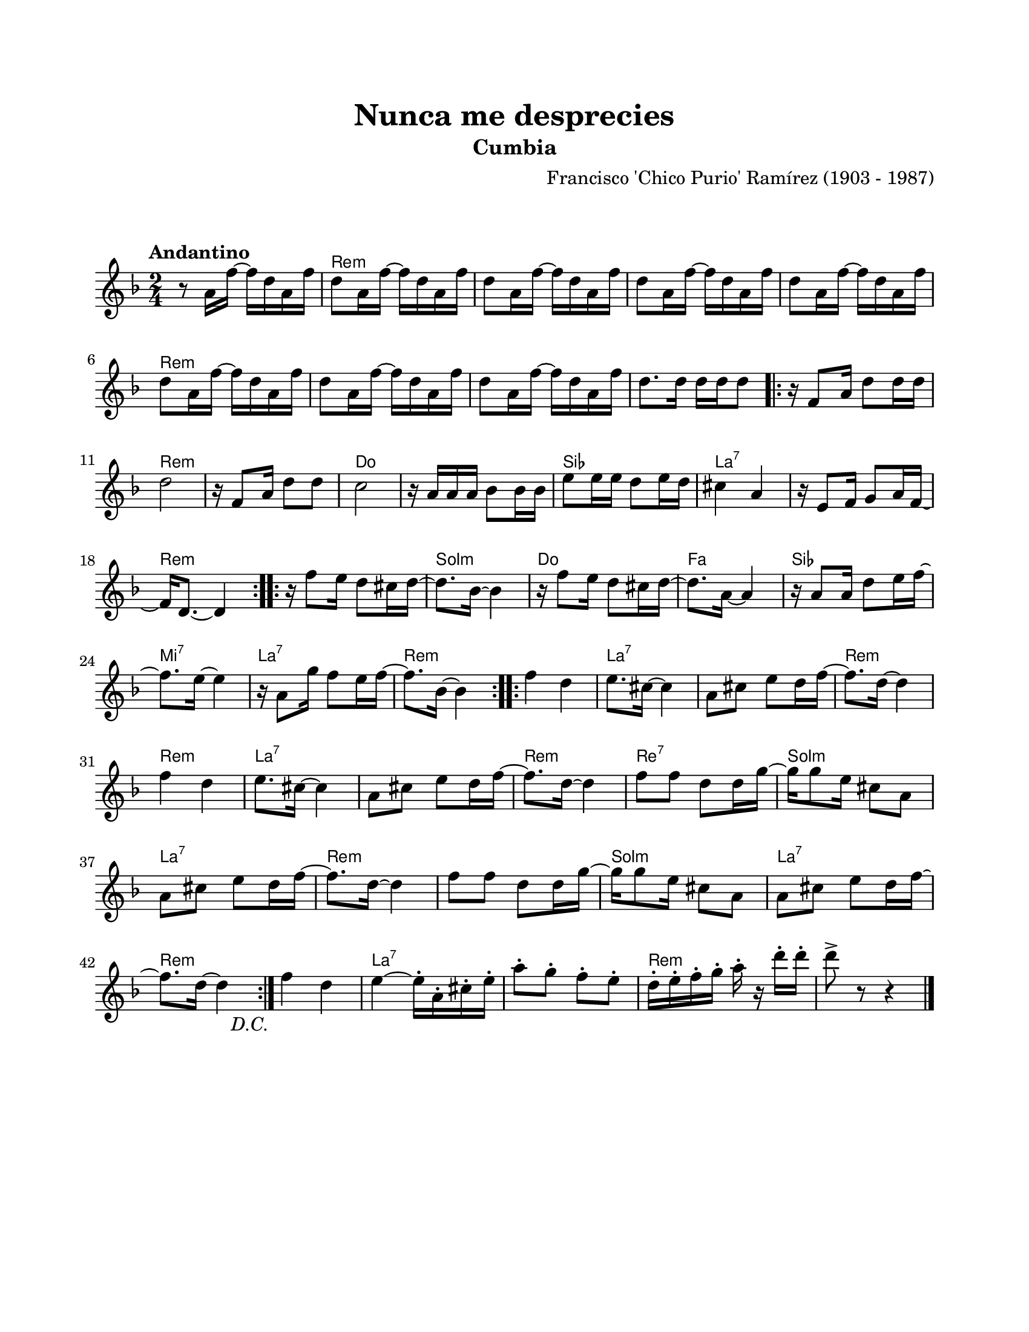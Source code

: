 \version "2.23.2"
\header {
	title = "Nunca me desprecies"
	subtitle = "Cumbia"
	composer = "Francisco 'Chico Purio' Ramírez (1903 - 1987)"
	tagline = ##f
}

\paper {
	#(set-paper-size "letter")
	top-margin = 20
	left-margin = 20
	right-margin = 20
	bottom-margin = 25
	print-page-number = false
	indent = 0
}

\markup \vspace #2

global = {
	\time 2/4
	\tempo "Andantino"
	\key d \minor
}

melodia = \new Voice \relative c' {
	\repeat segno 2 {
		r8 a'16 f' ~ f d a f' | d8 a16 f' ~ f d a f' | d8 a16 f' ~ f d a f' | d8 a16 f' ~ f d a f' | 
		d8 a16 f' ~ f d a f' | d8 a16 f' ~ f d a f' | d8 a16 f' ~ f d a f' | d8 a16 f' ~ f d a f' | 
		d8. d16 d d d8 |
		\repeat volta 2 {
			r16 f,8 a16 d8 d16 d | d2 | r16 f,8 a16 d8 d | c2 |
			r16 a16 a a bes8 bes16 bes | e8 e16 e d8 e16 d | cis4 a |
			r16 e8 f16 g8 a16 f ~ | f d8. ~ d4 |
		}
		\repeat volta 2 {
			r16 f'8 e16 d8 cis16 d ~ | d8. bes16 ~ bes4 | r16 f'8 e16 d8 cis16 d ~ | d8. a16 ~ a4 |
			r16 a8 a16 d8 e16 f ~ | f8. e16 ~ e4 | r16 a,8 g'16 f8 e16 f ~ | f8. bes,16 ~ bes4 |
		}
		\repeat volta 2 {
			f'4 d | e8. cis16 ~ cis4 | a8 cis e d16 f ~ | f8. d16 ~ d4 |
			f4 d | e8. cis16 ~ cis4 | a8 cis e d16 f ~ | f8. d16 ~ d4 |
			f8 f d d16 g ~ | g g8 e16 cis8 a | a8 cis e d16 f ~ | f8. d16 ~ d4 |
			f8 f d d16 g ~ | g g8 e16 cis8 a | a8 cis e d16 f ~ | f8. d16 ~ d4 |
		}
	}
	f4 d | e ~ e16\staccato a,\staccato cis\staccato e\staccato | a8\staccato g\staccato f\staccato e\staccato |
	d16\staccato e\staccato f\staccato g\staccato a\staccato r16 d\staccato d\staccato | d8-> r8 r4 |
	\bar "|."
}

acordes = \chordmode {
	s2 | d2: m | d2: m | d2: m |
	d2: m | d2: m | d2: m | d2: m |
	d2: m | d2: m | d2: m | d2: m |
	c2 | c2 | bes2 | a2:7 |
	a2:7 | d2:m | d2:m | g2:m |
	c2 | f2 | bes2 | e2:7 |
	a2:7 | d2:m | d2:m | a2:7 |
	a2:7 | d2:m | d2:m | a2:7 |
	a2:7 | d2:m | d2:7 | g2:m |
	a2:7 | d2:m | d2:m | g2:m |
	a2:7 | d2:m | d2:m | a2:7 |
	a2:7 | d2:m | d2:m |
}

lirica = \lyricmode {
%% letra
}

\score { %% genera el PDF
<<
	\language "espanol"
	\new ChordNames {
		\set chordChanges = ##t
		\set noChordSymbol = ##f
		\override ChordName.font-size = #-0.9
		\override ChordName.direction = #UP
		\acordes
	}
	\new Staff
		<< \global \melodia >>
	\addlyrics \lirica
	\override Lyrics.LyricText.font-size = #-0.5
>>
\layout {}
}

\score { %% genera la muestra MIDI melódica
	\unfoldRepeats { \melodia }
	\midi { \tempo 4 = 85 } %% colocar tempo numérico para que se exporte a velocidad adecuada, por defecto está en 4 = 90
}